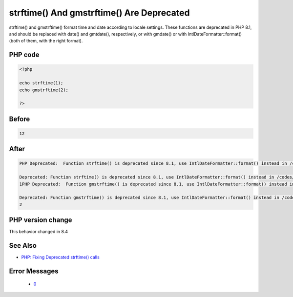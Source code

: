 .. _`strftime()-and-gmstrftime()-are-deprecated`:

strftime() And gmstrftime() Are Deprecated
==========================================
.. meta::
	:description:
		strftime() And gmstrftime() Are Deprecated: strftime() and gmstrftime() format time and date according to locale settings.
	:twitter:card: summary_large_image
	:twitter:site: @exakat
	:twitter:title: strftime() And gmstrftime() Are Deprecated
	:twitter:description: strftime() And gmstrftime() Are Deprecated: strftime() and gmstrftime() format time and date according to locale settings
	:twitter:creator: @exakat
	:twitter:image:src: https://php-changed-behaviors.readthedocs.io/en/latest/_static/logo.png
	:og:image: https://php-changed-behaviors.readthedocs.io/en/latest/_static/logo.png
	:og:title: strftime() And gmstrftime() Are Deprecated
	:og:type: article
	:og:description: strftime() and gmstrftime() format time and date according to locale settings
	:og:url: https://php-tips.readthedocs.io/en/latest/tips/strftime.html
	:og:locale: en

strftime() and gmstrftime() format time and date according to locale settings. These functions are deprecated in PHP 8.1, and should be replaced with date() and gmtdate(), respectively, or with gmdate() or with IntlDateFormatter::format() (both of them, with the right format).

PHP code
________
.. code-block:: php

   <?php
   
   echo strftime(1);
   echo gmstrftime(2);
   
   ?>

Before
______
.. code-block:: output

   12

After
______
.. code-block:: output

   PHP Deprecated:  Function strftime() is deprecated since 8.1, use IntlDateFormatter::format() instead in /codes/strftime.php on line 3
   
   Deprecated: Function strftime() is deprecated since 8.1, use IntlDateFormatter::format() instead in /codes/strftime.php on line 3
   1PHP Deprecated:  Function gmstrftime() is deprecated since 8.1, use IntlDateFormatter::format() instead in /codes/strftime.php on line 4
   
   Deprecated: Function gmstrftime() is deprecated since 8.1, use IntlDateFormatter::format() instead in /codes/strftime.php on line 4
   2


PHP version change
__________________
This behavior changed in 8.4


See Also
________

* `PHP: Fixing Deprecated strftime() calls <https://whateverthing.com/blog/2022/12/05/php-fixing-deprecated-strftime-calls/>`_


Error Messages
______________

  + `0 <https://php-errors.readthedocs.io/en/latest/messages/.html>`_



